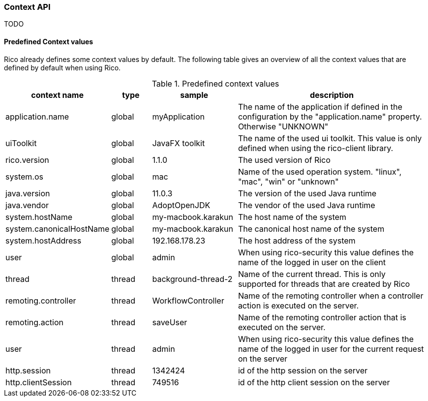 ifndef::imagesdir[:imagesdir: images]

=== Context API

TODO

////
todo:   dev.rico.core.context.ContextManager
        Why should you use the context API?
        Example with logging
        Using context on client
        Using context on server (spring + jakarta)
        Automatic context values that are provided by rico
////

==== Predefined Context values

Rico already defines some context values by default.
The following table gives an overview of all the context values that are defined by default when using Rico.

.Predefined context values
[cols="3,^2,^4,10",options="header"]
|===
|context name |type |sample |description

|application.name
|global
|myApplication
|The name of the application if defined in the configuration by the "application.name" property. Otherwise "UNKNOWN"

|uiToolkit
|global
|JavaFX toolkit
|The name of the used ui toolkit. This value is only defined when using the rico-client library.

|rico.version
|global
|1.1.0
|The used version of Rico

|system.os
|global
|mac
|Name of the used operation system. "linux", "mac", "win" or "unknown"

|java.version
|global
|11.0.3
|The version of the used Java runtime

|java.vendor
|global
|AdoptOpenJDK
|The vendor of the used Java runtime

|system.hostName
|global
|my-macbook.karakun
|The host name of the system

|system.canonicalHostName
|global
|my-macbook.karakun
|The canonical host name of the system

|system.hostAddress
|global
|192.168.178.23
|The host address of the system

|user
|global
|admin
|When using rico-security this value defines the name of the logged in user on the client

|thread
|thread
|background-thread-2
|Name of the current thread. This is only supported for threads that are created by Rico

|remoting.controller
|thread
|WorkflowController
|Name of the remoting controller when a controller action is executed on the server.

|remoting.action
|thread
|saveUser
|Name of the remoting controller action that is executed on the server.

|user
|thread
|admin
|When using rico-security this value defines the name of the logged in user for the current request on the server

|http.session
|thread
|1342424
|id of the http session on the server

|http.clientSession
|thread
|749516
|id of the http client session on the server
|===




























